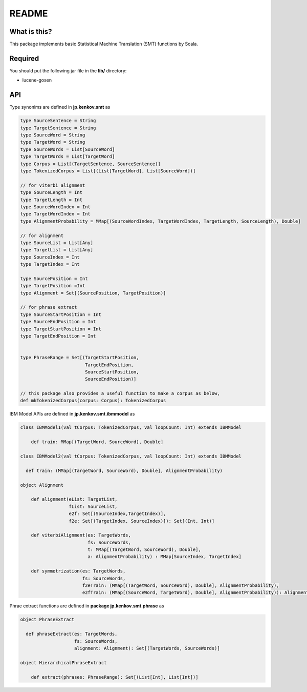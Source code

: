 ==============================
README
==============================

What is this?
===============

This package implements basic Statistical Machine Translation (SMT) functions by Scala.

Required
==============

You should put the following jar file in the **lib/** directory:

*   lucene-gosen

API
=====

Type synonims are defined in **jp.kenkov.smt** as

.. code-block:: scala

    type SourceSentence = String
    type TargetSentence = String
    type SourceWord = String
    type TargetWord = String
    type SourceWords = List[SourceWord]
    type TargetWords = List[TargetWord]
    type Corpus = List[(TargetSentence, SourceSentence)]
    type TokenizedCorpus = List[(List[TargetWord], List[SourceWord])]

    // for viterbi alignment
    type SourceLength = Int
    type TargetLength = Int
    type SourceWordIndex = Int
    type TargetWordIndex = Int
    type AlignmentProbability = MMap[(SourceWordIndex, TargetWordIndex, TargetLength, SourceLength), Double]

    // for alignment
    type SourceList = List[Any]
    type TargetList = List[Any]
    type SourceIndex = Int
    type TargetIndex = Int

    type SourcePosition = Int
    type TargetPosition =Int
    type Alignment = Set[(SourcePosition, TargetPosition)]

    // for phrase extract
    type SourceStartPosition = Int
    type SourceEndPosition = Int
    type TargetStartPosition = Int
    type TargetEndPosition = Int


    type PhraseRange = Set[(TargetStartPosition,
                            TargetEndPosition,
                            SourceStartPosition,
                            SourceEndPosition)]

    // this package also provides a useful function to make a corpus as below,
    def mkTokenizedCorpus(corpus: Corpus): TokenizedCorpus

IBM Model APIs are defined in **jp.kenkov.smt.ibmmodel** as

.. code-block:: scala

    class IBMModel1(val tCorpus: TokenizedCorpus, val loopCount: Int) extends IBMModel

        def train: MMap[(TargetWord, SourceWord), Double]

    class IBMModel2(val tCorpus: TokenizedCorpus, val loopCount: Int) extends IBMModel

      def train: (MMap[(TargetWord, SourceWord), Double], AlignmentProbability)

    object Alignment

        def alignment(eList: TargetList,
                      fList: SourceList,
                      e2f: Set[(SourceIndex,TargetIndex)],
                      f2e: Set[(TargetIndex, SourceIndex)]): Set[(Int, Int)]

        def viterbiAlignment(es: TargetWords,
                             fs: SourceWords,
                             t: MMap[(TargetWord, SourceWord), Double],
                             a: AlignmentProbability) : MMap[SourceIndex, TargetIndex]

        def symmetrization(es: TargetWords,
                           fs: SourceWords,
                           f2eTrain: (MMap[(TargetWord, SourceWord), Double], AlignmentProbability),
                           e2fTrain: (MMap[(SourceWord, TargetWord), Double], AlignmentProbability)): Alignment = {

Phrae extract functions are defined in **package jp.kenkov.smt.phrase** as

.. code-block:: scala

    object PhraseExtract

      def phraseExtract(es: TargetWords,
                        fs: SourceWords,
                        alignment: Alignment): Set[(TargetWords, SourceWords)]

    object HierarchicalPhraseExtract

        def extract(phrases: PhraseRange): Set[(List[Int], List[Int])]
